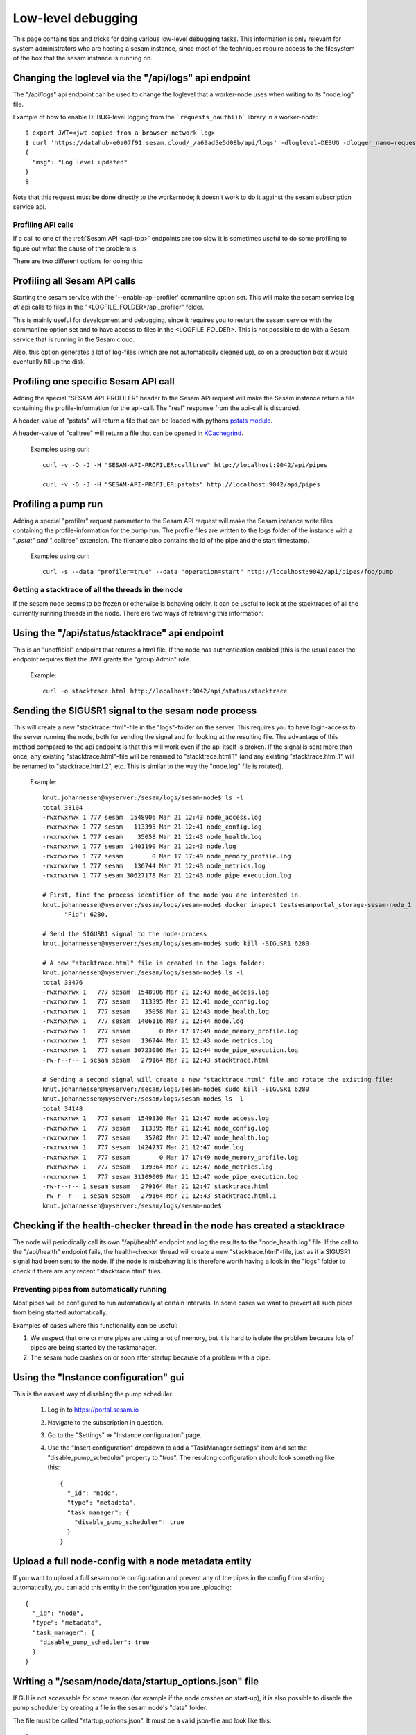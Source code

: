 ===================
Low-level debugging
===================

This page contains tips and tricks for doing various low-level debugging tasks. This information is only relevant
for system administrators who are hosting a sesam instance, since most of the techniques require access to the
filesystem of the box that the sesam instance is running on.


.. _api_logs_setting_loglevel:

Changing the loglevel via  the "/api/logs" api endpoint
~~~~~~~~~~~~~~~~~~~~~~~~~~~~~~~~~~~~~~~~~~~~~~~~~~~~~~~
The "/api/logs" api endpoint can be used to change the loglevel that a worker-node uses when writing to its "node.log"
file.

Example of how to enable DEBUG-level logging from the ```requests_oauthlib``` library in a worker-node::

    $ export JWT=<jwt copied from a browser network log>
    $ curl 'https://datahub-e0a07f91.sesam.cloud/_/a69ad5e5d08b/api/logs' -dloglevel=DEBUG -dlogger_name=requests_oauthlib -H "authorization: bearer $JWT"
    {
      "msg": "Log level updated"
    }
    $

Note that this request must be done directly to the workernode; it doesn't work to do it against the sesam
subscription service api.

-------------------
Profiling API calls
-------------------

If a call to one of the
:ref:`Sesam API  <api-top>` endpoints are too slow it is sometimes useful to do some profiling to figure out what
the cause of the problem is.

There are two different options for doing this:

Profiling all Sesam API calls
~~~~~~~~~~~~~~~~~~~~~~~~~~~~~

Starting the sesam service with the '--enable-api-profiler' commanline option set. This will make the sesam service
log *all* api calls to files in the "<LOGFILE_FOLDER>/api_profiler" folder.

This is mainly useful for development and debugging, since it requires you to restart the sesam service with
the commanline option set and to have access to files in the <LOGFILE_FOLDER>. This is not possible to do with
a Sesam service that is running in the Sesam cloud.

Also, this option generates a lot of log-files (which are not automatically cleaned up), so on a production box it
would eventually fill up the disk.

Profiling one specific Sesam API call
~~~~~~~~~~~~~~~~~~~~~~~~~~~~~~~~~~~~~

Adding the special "SESAM-API-PROFILER" header to the Sesam APi request will make the Sesam instance return a file
containing the profile-information for the api-call. The "real" response from the api-call is discarded.

A header-value of "pstats" will return a file that can be loaded with pythons `pstats module
<https://docs.python.org/3/library/profile.html#the-stats-class>`_.

A header-value of "calltree" will return a file that can be opened in `KCachegrind
<https://kcachegrind.github.io/html/Home.html>`_.

    Examples using curl::

      curl -v -O -J -H "SESAM-API-PROFILER:calltree" http://localhost:9042/api/pipes

      curl -v -O -J -H "SESAM-API-PROFILER:pstats" http://localhost:9042/api/pipes


Profiling a pump run
~~~~~~~~~~~~~~~~~~~~

Adding a special "profiler" request parameter to the Sesam API request will make the Sesam instance write files
containing the profile-information for the pump run. The profile files are written to the logs folder of the instance
with a "*.pstat" and "*.calltree" extension. The filename also contains the id of the pipe and the start
timestamp.

    Examples using curl::

      curl -s --data "profiler=true" --data "operation=start" http://localhost:9042/api/pipes/foo/pump


---------------------------------------------------
Getting a stacktrace of all the threads in the node
---------------------------------------------------

If the sesam node seems to be frozen or otherwise is behaving oddly, it can be useful to look at the stacktraces of
all the currently running threads in the node. There are two ways of retrieving this information:


Using the "/api/status/stacktrace" api endpoint
~~~~~~~~~~~~~~~~~~~~~~~~~~~~~~~~~~~~~~~~~~~~~~~

This is an "unofficial" endpoint that returns a html file. If the node has authentication enabled (this is the usual
case) the endpoint requires that the JWT grants the "group:Admin" role.

   Example::

     curl -o stacktrace.html http://localhost:9042/api/status/stacktrace


Sending the SIGUSR1 signal to the sesam node process
~~~~~~~~~~~~~~~~~~~~~~~~~~~~~~~~~~~~~~~~~~~~~~~~~~~~

This will create a new "stacktrace.html"-file in the "logs"-folder on the server. This requires you to have
login-access to the server running the node, both for sending the signal and for looking at the resulting file.
The advantage of this method compared to the api endpoint is that this will work even if the api itself
is broken. If the signal is sent more than once, any existing "stacktrace.html"-file will be renamed to
"stacktrace.html.1" (and any existing "stacktrace.html.1" will be renamed to "stacktrace.html.2", etc. This is similar
to the way the "node.log" file is rotated).

   Example::

      knut.johannessen@myserver:/sesam/logs/sesam-node$ ls -l
      total 33104
      -rwxrwxrwx 1 777 sesam  1548906 Mar 21 12:43 node_access.log
      -rwxrwxrwx 1 777 sesam   113395 Mar 21 12:41 node_config.log
      -rwxrwxrwx 1 777 sesam    35058 Mar 21 12:43 node_health.log
      -rwxrwxrwx 1 777 sesam  1401190 Mar 21 12:43 node.log
      -rwxrwxrwx 1 777 sesam        0 Mar 17 17:49 node_memory_profile.log
      -rwxrwxrwx 1 777 sesam   136744 Mar 21 12:43 node_metrics.log
      -rwxrwxrwx 1 777 sesam 30627178 Mar 21 12:43 node_pipe_execution.log

      # First, find the process identifier of the node you are interested in.
      knut.johannessen@myserver:/sesam/logs/sesam-node$ docker inspect testsesamportal_storage-sesam-node_1 | grep '"Pid"'
            "Pid": 6280,

      # Send the SIGUSR1 signal to the node-process
      knut.johannessen@myserver:/sesam/logs/sesam-node$ sudo kill -SIGUSR1 6280

      # A new "stacktrace.html" file is created in the logs folder:
      knut.johannessen@myserver:/sesam/logs/sesam-node$ ls -l
      total 33476
      -rwxrwxrwx 1   777 sesam  1548906 Mar 21 12:43 node_access.log
      -rwxrwxrwx 1   777 sesam   113395 Mar 21 12:41 node_config.log
      -rwxrwxrwx 1   777 sesam    35058 Mar 21 12:43 node_health.log
      -rwxrwxrwx 1   777 sesam  1406116 Mar 21 12:44 node.log
      -rwxrwxrwx 1   777 sesam        0 Mar 17 17:49 node_memory_profile.log
      -rwxrwxrwx 1   777 sesam   136744 Mar 21 12:43 node_metrics.log
      -rwxrwxrwx 1   777 sesam 30723086 Mar 21 12:44 node_pipe_execution.log
      -rw-r--r-- 1 sesam sesam   279164 Mar 21 12:43 stacktrace.html

      # Sending a second signal will create a new "stacktrace.html" file and rotate the existing file:
      knut.johannessen@myserver:/sesam/logs/sesam-node$ sudo kill -SIGUSR1 6280
      knut.johannessen@myserver:/sesam/logs/sesam-node$ ls -l
      total 34148
      -rwxrwxrwx 1   777 sesam  1549330 Mar 21 12:47 node_access.log
      -rwxrwxrwx 1   777 sesam   113395 Mar 21 12:41 node_config.log
      -rwxrwxrwx 1   777 sesam    35702 Mar 21 12:47 node_health.log
      -rwxrwxrwx 1   777 sesam  1424737 Mar 21 12:47 node.log
      -rwxrwxrwx 1   777 sesam        0 Mar 17 17:49 node_memory_profile.log
      -rwxrwxrwx 1   777 sesam   139364 Mar 21 12:47 node_metrics.log
      -rwxrwxrwx 1   777 sesam 31109009 Mar 21 12:47 node_pipe_execution.log
      -rw-r--r-- 1 sesam sesam   279164 Mar 21 12:47 stacktrace.html
      -rw-r--r-- 1 sesam sesam   279164 Mar 21 12:43 stacktrace.html.1
      knut.johannessen@myserver:/sesam/logs/sesam-node$ 


Checking if the health-checker thread in the node has created a stacktrace
~~~~~~~~~~~~~~~~~~~~~~~~~~~~~~~~~~~~~~~~~~~~~~~~~~~~~~~~~~~~~~~~~~~~~~~~~~
The node will periodically call its own "/api/health" endpoint and log the results to the "node_health.log" file.
If the call to the "/api/health" endpoint fails, the health-checker thread will create a new "stacktrace.html"-file,
just as if a SIGUSR1 signal had been sent to the node. If the node is misbehaving it is therefore worth having a
look in the "logs" folder to check if there are any recent "stacktrace.html" files.


-------------------------------------------
Preventing pipes from automatically running
-------------------------------------------

Most pipes will be configured to run automatically at certain intervals. In some cases we want to prevent
all such pipes from being started automatically.

Examples of cases where this functionality can be useful:

1. We suspect that one or more pipes are using a lot of memory, but it is hard to isolate the
   problem because lots of pipes are being started by the taskmanager.

2. The sesam node crashes on or soon after startup because of a problem with a pipe.


Using the "Instance configuration" gui
~~~~~~~~~~~~~~~~~~~~~~~~~~~~~~~~~~~~~~

This is the easiest way of disabling the pump scheduler.

   1. Log in to https://portal.sesam.io
   2. Navigate to the subscription in question.
   3. Go to the "Settings" => "Instance configuration" page.
   4. Use the "Insert configuration" dropdown to add a "TaskManager settings" item and set the "disable_pump_scheduler"
      property to "true". The resulting configuration should look something like this::

         {
           "_id": "node",
           "type": "metadata",
           "task_manager": {
             "disable_pump_scheduler": true
           }
         }

Upload a full node-config with a node metadata entity
~~~~~~~~~~~~~~~~~~~~~~~~~~~~~~~~~~~~~~~~~~~~~~~~~~~~~

If you want to upload a full sesam node configuration and prevent any of the pipes in the config from starting
automatically, you can add this entity in the configuration you are uploading::

      {
        "_id": "node",
        "type": "metadata",
        "task_manager": {
          "disable_pump_scheduler": true
        }
      }

Writing a "/sesam/node/data/startup_options.json" file
~~~~~~~~~~~~~~~~~~~~~~~~~~~~~~~~~~~~~~~~~~~~~~~~~~~~~~

If GUI is not accessable for some reason (for example if the node crashes on start-up), it is also possible to
disable the pump scheduler by creating a file in the sesam node's "data" folder.

The file must be called "startup_options.json". It must be a valid json-file and look like this::

   {
        "task_manager": {
          "disable_pump_scheduler": true
        }
   }

The sesam node must be restarted in order for the file to take effect (use docker restart <node-container-name>).


----------------------
Examining memory-usage
----------------------

The sesam-node has a few service api endpoints for indicating what is it using memory for.


/api/status/heap
~~~~~~~~~~~~~~~~

Returns a plain-text document with informatino about what the memory is used for. This is the most high-level memory
debug endpoint, and usually the most useful one. Example::

    Process memory information: pmem(rss=664109056, vms=3156135936, shared=71004160, text=2220032, lib=0, data=3010367488, dirty=0)

    Memory use summary:
       rocksdb.kMemTableTotal                                           :  82692096
       rocksdb.kTableReadersTotal                                       :   3266947
       rocksdb.block-cache-usage                                        :  34275312
       rocksdb.block-cache-pinned-usage                                 :    935104
       ColumnFamily memory overhead                                     :  86988000
       MemoryCachedRocksDbDataset cache size                            :  17352128
       RocksDbDataset bitsets size                                      :   1092544
       EntityBatch pool size                                            :   9244266
       Node pipes size                                                  :  14972902
       Node systems size                                                :    242230
       Node datasets size                                               :    161918
       PyMalloc cached bytes                                            :  24838224
       je_malloc fragmentation (stats.active-stats.allocated)           :  27581760
       je_malloc cached bytes and metadata (stats.resident-stats.active):  26914816
       **Total accounted for memory**                                   : 329623143
       **Unaccounted for memory (rss-total_accounted_for)               : 334485913

    Top dataset bitsets sizes:
       wikidata-organisation-organisation-enrich                      : 4672
       wikidata-organisation-collect                                  : 4672
       tripletex-account1-000002-tripletex-productunit-transform-split: 4672
       tripletex-account1-000002-tripletex-productunit-transform-emit : 4672
       tripletex-account1-000001-tripletex-productunit-transform-split: 4672
       tripletex-account1-000001-tripletex-productunit-transform-emit : 4672
       tenant000002-global-classification-enhance-merge               : 4672
       tenant000001-global-classification-enhance-merge               : 4672
       tenant-auth                                                    : 4672
       system:pump:wikidata-organisation-organisation-enrich          : 4672

    Top column family size-all-mem-tables:
       n0 (NodeState)                                                                                        : 6293504
       l760 (dataset 'system:pump:tripletex-account1-000002-tripletex-vattype-classification-enrich')        : 1050624
       l748 (dataset 'system:pump:tripletex-account1-000002-tripletex-supplier-organisation-enrich')         : 1050624
       l746 (dataset 'system:pump:tripletex-account1-000002-tripletex-supplier-location-enrich')             : 1050624
       l738 (dataset 'system:pump:tripletex-account1-000002-tripletex-supplier-collect')                     : 1050624
       l722 (dataset 'system:pump:tripletex-account1-000002-tripletex-projectcategory-classification-enrich'): 1050624
       l714 (dataset 'system:pump:tripletex-account1-000002-tripletex-project-task-enrich')                  : 1050624
       l702 (dataset 'system:pump:tripletex-account1-000002-tripletex-project-collect')                      : 1050624
       l686 (dataset 'system:pump:tripletex-account1-000002-tripletex-productunit-classification-enrich')    : 1050624
       l68 (dataset 'system:pump:wikidata-organisation-organisation-enrich')                                 : 1050624

    Top column family estimate-table-readers-mem (i.e. index and filter blocks):
       l68 (dataset 'system:pump:wikidata-organisation-organisation-enrich')                               : 29708
       l23 (dataset 'system:backup')                                                                       : 25464
       l6 (dataset 'system:pump:system:update-storage-node-pipe-entity-type')                              : 25452
       l52 (dataset 'system:pump:global-organisation')                                                     : 23342
       l67 (dataset 'wikidata-organisation-organisation-enrich')                                           : 21220
       l422 (dataset 'wikidata-organisation-collect')                                                      : 19107
       l51 (dataset 'global-organisation')                                                                 : 19098
       l335 (dataset 'system:pump:tripletex-account1-000001-tripletex-productunit-classification-enrich')  : 16984
       l325 (dataset 'system:pump:tripletex-account1-000001-tripletex-productgrouprelation-product-enrich'): 16984
       l245 (dataset 'system:pump:tripletex-account1-000001-tripletex-order-agreement-enrich')             : 16984

    Python memory summary:
                                            types |   # objects |   total size
    ============================================= | =========== | ============
                                             dict |      222350 |     57.27 MB
                                              str |      530396 |     46.13 MB
                                             list |      309512 |     27.02 MB
                                             code |       41449 |      7.37 MB
                                              set |       10204 |      5.28 MB
                                      pytrie.Node |      113661 |      5.20 MB
                                             type |        5192 |      4.88 MB
                                            tuple |       72466 |      4.40 MB
                          collections.OrderedDict |        4157 |      1.72 MB
                                          weakref |       12841 |    902.88 KB
                                collections.deque |        1114 |    680.39 KB
                                              int |       20285 |    588.96 KB
                                      abc.ABCMeta |         532 |    562.54 KB
                                datetime.datetime |       10961 |    513.80 KB
                       builtin_function_or_method |        7035 |    494.65 KB
                                        frozenset |        1854 |    490.83 KB
                              function (__init__) |        3301 |    438.41 KB
                                         property |        5573 |    391.85 KB
                                getset_descriptor |        5772 |    360.75 KB
            openpyxl.descriptors.MetaSerialisable |         334 |    347.05 KB
                                             cell |        8846 |    345.55 KB
                                       re.Pattern |         560 |    280.00 KB
                          lake.store.ext_types.NI |        4290 |    201.09 KB
                              function (__repr__) |        1248 |    165.75 KB
                                           method |        2526 |    157.88 KB
                          collections.defaultdict |         259 |    141.70 KB
                                method_descriptor |        1834 |    128.95 KB
                               wrapper_descriptor |        1804 |    126.84 KB
                              function (<lambda>) |         870 |    115.55 KB
                                            float |        4745 |    111.21 KB
                                function (__eq__) |         836 |    111.03 KB
                     _frozen_importlib.ModuleSpec |        2349 |    110.11 KB
                     cachetools.keys._HashedTuple |        1989 |    109.25 KB
               lake.store.rocksdb.SegmentedBitset |        2301 |    107.86 KB
      _frozen_importlib_external.SourceFileLoader |        2256 |    105.75 KB
                                    enum.EnumMeta |          96 |    100.55 KB
                                            bytes |        2565 |    100.25 KB
                                function (__ne__) |         726 |     96.42 KB
                                    _thread.RLock |        2039 |     95.58 KB
                  lake.store.rocksdb.ColumnFamily |        1977 |     92.67 KB
                   lake.dtl.dtl_hops.CompiledHops |        1023 |     87.91 KB
                               function (to_dict) |         611 |     81.15 KB
                                function (to_str) |         605 |     80.35 KB
                                     _thread.lock |        1882 |     73.52 KB
                            jinja2.nodes.NodeType |          68 |     70.66 KB
                                member_descriptor |        1021 |     63.81 KB
                      pgpy.types.MetaDispatchable |          61 |     63.38 KB
                        cython_function_or_method |         315 |     61.15 KB
              lake.store.rocksdb.RocksDbEntityLog |         767 |     53.93 KB
            lake.store.rocksdb.RocksDbEntityIndex |         767 |     53.93 KB



/api/status
~~~~~~~~~~~

Returns a json document that among other things include memoryrelated output from the https://pypi.org/project/psutil package. Example::

    {
      "node_id": "singlenode",
      "node_version": "1.0.230521.651",
      "node_start_time": "2023-05-23T08:41:53Z",
      "node_uptime": "1 hours, 59 minutes, 19 seconds",
      "psutil.virtual_memory": {
        "total": 50481627136,
        "available": 30703407104,
        "percent": 39.2,
        "used": 18712219648,
        "free": 1521696768,
        "active": 9185828864,
        "inactive": 36309233664,
        "buffers": 2002059264,
        "cached": 28245651456,
        "shared": 542887936,
        "slab": 2964918272
      },
      ...

/api/status/debugmallocstats
~~~~~~~~~~~~~~~~~~~~~~~~~~~~

Returns the results of running the sys._debugmallocstats() function. Example::

    Small block threshold = 512, in 32 size classes.

    class   size   num pools   blocks in use  avail blocks
    -----   ----   ---------   -------------  ------------
        0     16         133           32277          1372
        1     32        2711          310874         30712
    ...
       30    496         139            1084            28
       31    512         265            1839            16

    # arenas allocated total           =                1,784
    # arenas reclaimed                 =                  851
    # arenas highwater mark            =                1,054
    # arenas allocated current         =                  933
    933 arenas * 262144 bytes/arena    =          244,580,352

    # bytes in allocated blocks        =          215,139,648
    # bytes in available blocks        =           14,324,112
    2670 unused pools * 4096 bytes     =           10,936,320
    # bytes lost to pool headers       =            2,738,016
    # bytes lost to quantization       =            1,442,256
    # bytes lost to arena alignment    =                    0
    Total                              =          244,580,352

               13 free PyDictObjects * 48 bytes each =                  624
              31 free PyFloatObjects * 24 bytes each =                  744
              ...

